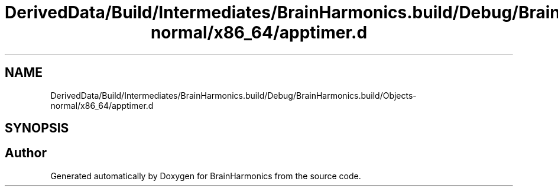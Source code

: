 .TH "DerivedData/Build/Intermediates/BrainHarmonics.build/Debug/BrainHarmonics.build/Objects-normal/x86_64/apptimer.d" 3 "Tue Oct 10 2017" "Version 0.1" "BrainHarmonics" \" -*- nroff -*-
.ad l
.nh
.SH NAME
DerivedData/Build/Intermediates/BrainHarmonics.build/Debug/BrainHarmonics.build/Objects-normal/x86_64/apptimer.d
.SH SYNOPSIS
.br
.PP
.SH "Author"
.PP 
Generated automatically by Doxygen for BrainHarmonics from the source code\&.

